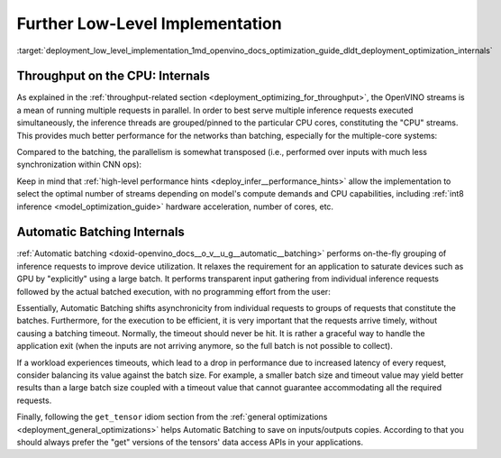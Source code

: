.. index:: pair: page; Further Low-Level Implementation Details
.. _deployment_low_level_implementation:

.. meta::
   :description: Automatic Batching moves asynchronicity from individual 
                 requests to groups of requests, and the CPU streams are 
                 inference threads grouped by CPU cores.
   :keywords: OpenVINO, OpenVINO streams, automatic batching, throughput, 
              improving throughput, asynchronous execution, multiple 
              inference requests, batch size, number of streams, asynchronicity,
              throughput optimization, inference precision, inference queue,
              parallelism, inference threads, high-level performance hints,
              get_tensor

Further Low-Level Implementation
================================

:target:`deployment_low_level_implementation_1md_openvino_docs_optimization_guide_dldt_deployment_optimization_internals`

Throughput on the CPU: Internals
~~~~~~~~~~~~~~~~~~~~~~~~~~~~~~~~

As explained in the :ref:`throughput-related section <deployment_optimizing_for_throughput>`, 
the OpenVINO streams is a mean of running multiple requests in parallel. In 
order to best serve multiple inference requests executed simultaneously, the 
inference threads are grouped/pinned to the particular CPU cores, constituting 
the "CPU" streams. This provides much better performance for the networks than 
batching, especially for the multiple-core systems:

.. image:: ./_assets/cpu_streams_explained_1.png

Compared to the batching, the parallelism is somewhat transposed (i.e., 
performed over inputs with much less synchronization within CNN ops):

.. image:: ./_assets/cpu_streams_explained.png

Keep in mind that :ref:`high-level performance hints <deploy_infer__performance_hints>` 
allow the implementation to select the optimal number of streams depending on 
model's compute demands and CPU capabilities, including :ref:`int8 inference <model_optimization_guide>` 
hardware acceleration, number of cores, etc.

Automatic Batching Internals
~~~~~~~~~~~~~~~~~~~~~~~~~~~~

:ref:`Automatic batching <doxid-openvino_docs__o_v__u_g__automatic__batching>` 
performs on-the-fly grouping of inference requests to improve device 
utilization. It relaxes the requirement for an application to saturate devices 
such as GPU by "explicitly" using a large batch. It performs transparent input 
gathering from individual inference requests followed by the actual batched 
execution, with no programming effort from the user:

.. image:: ./_assets/BATCH_device.png

Essentially, Automatic Batching shifts asynchronicity from individual requests 
to groups of requests that constitute the batches. Furthermore, for the 
execution to be efficient, it is very important that the requests arrive 
timely, without causing a batching timeout. Normally, the timeout should never 
be hit. It is rather a graceful way to handle the application exit (when the 
inputs are not arriving anymore, so the full batch is not possible to collect).

If a workload experiences timeouts, which lead to a drop in performance due to 
increased latency of every request, consider balancing its value against the 
batch size. For example, a smaller batch size and timeout value may yield 
better results than a large batch size coupled with a timeout value that 
cannot guarantee accommodating all the required requests.

Finally, following the ``get_tensor`` idiom section from the 
:ref:`general optimizations <deployment_general_optimizations>` helps Automatic 
Batching to save on inputs/outputs copies. According to that you should always 
prefer the "get" versions of the tensors' data access APIs in your applications.
